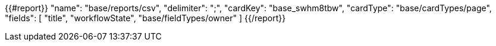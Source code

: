 {{#report}}
  "name": "base/reports/csv",
  "delimiter": ";",
  "cardKey": "base_swhm8tbw",
  "cardType": "base/cardTypes/page",
  "fields": [
    "title",
    "workflowState",
    "base/fieldTypes/owner"
  ]
{{/report}}